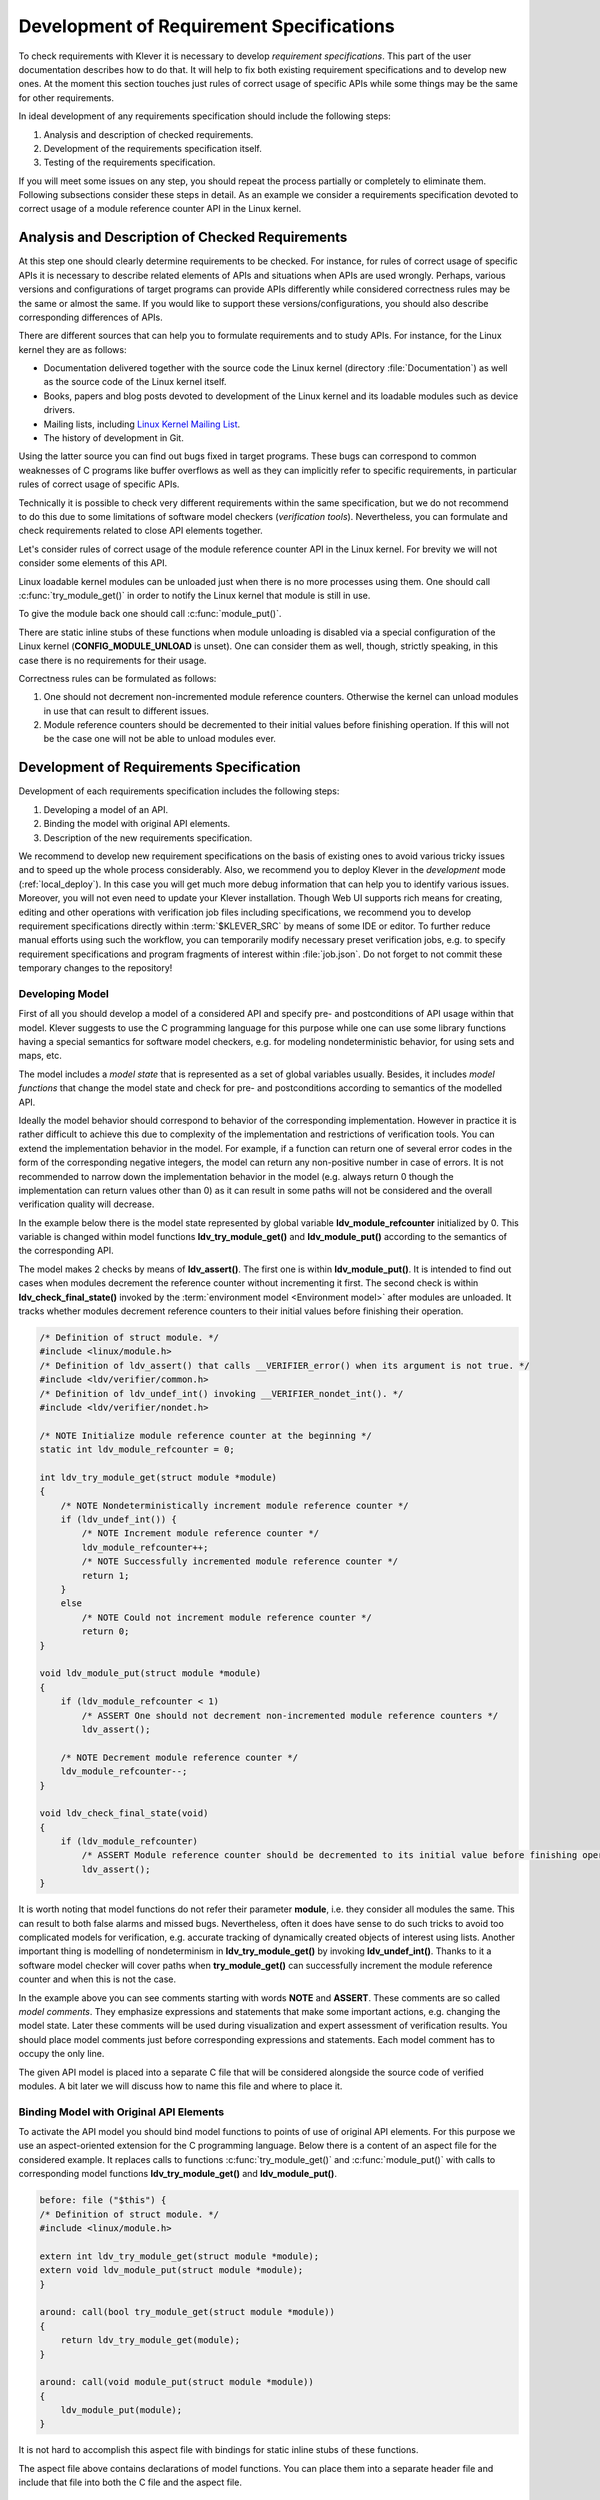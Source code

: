 .. Copyright (c) 2021 ISP RAS (http://www.ispras.ru)
   Ivannikov Institute for System Programming of the Russian Academy of Sciences
   Licensed under the Apache License, Version 2.0 (the "License");
   you may not use this file except in compliance with the License.
   You may obtain a copy of the License at
       http://www.apache.org/licenses/LICENSE-2.0
   Unless required by applicable law or agreed to in writing, software
   distributed under the License is distributed on an "AS IS" BASIS,
   WITHOUT WARRANTIES OR CONDITIONS OF ANY KIND, either express or implied.
   See the License for the specific language governing permissions and
   limitations under the License.

.. _dev_req_specs:

Development of Requirement Specifications
=========================================

To check requirements with Klever it is necessary to develop *requirement specifications*.
This part of the user documentation describes how to do that.
It will help to fix both existing requirement specifications and to develop new ones.
At the moment this section touches just rules of correct usage of specific APIs while some things may be the same for
other requirements.

In ideal development of any requirements specification should include the following steps:

#. Analysis and description of checked requirements.
#. Development of the requirements specification itself.
#. Testing of the requirements specification.

If you will meet some issues on any step, you should repeat the process partially or completely to eliminate them.
Following subsections consider these steps in detail.
As an example we consider a requirements specification devoted to correct usage of a module reference counter API in the
Linux kernel.

Analysis and Description of Checked Requirements
------------------------------------------------

At this step one should clearly determine requirements to be checked.
For instance, for rules of correct usage of specific APIs it is necessary to describe related elements of APIs and
situations when APIs are used wrongly.
Perhaps, various versions and configurations of target programs can provide APIs differently while considered
correctness rules may be the same or almost the same.
If you would like to support these versions/configurations, you should also describe corresponding differences of APIs.

There are different sources that can help you to formulate requirements and to study APIs.
For instance, for the Linux kernel they are as follows:

* Documentation delivered together with the source code the Linux kernel (directory :file:`Documentation`) as well as
  the source code of the Linux kernel itself.
* Books, papers and blog posts devoted to development of the Linux kernel and its loadable modules such as device
  drivers.
* Mailing lists, including `Linux Kernel Mailing List <https://lkml.org/>`__.
* The history of development in Git.

Using the latter source you can find out bugs fixed in target programs.
These bugs can correspond to common weaknesses of C programs like buffer overflows as well as they can implicitly refer
to specific requirements, in particular rules of correct usage of specific APIs.

Technically it is possible to check very different requirements within the same specification, but we do not recommend
to do this due to some limitations of software model checkers (*verification tools*).
Nevertheless, you can formulate and check requirements related to close API elements together.

Let's consider rules of correct usage of the module reference counter API in the Linux kernel.
For brevity we will not consider some elements of this API.

Linux loadable kernel modules can be unloaded just when there is no more processes using them.
One should call :c:func:`try_module_get()` in order to notify the Linux kernel that module is still in use.

.. c:function:: bool try_module_get(struct module *module)

    Try to increment the module reference count.

    :param module: The pointer to the target module. Often this the given module.
    :return: *True* in case when the module reference counter was increased successfully and *False* otherwise.

To give the module back one should call :c:func:`module_put()`.

.. c:function:: void module_put(struct module *module)

    Decrement the module reference count.

    :param module: The pointer to the target module.

There are static inline stubs of these functions when module unloading is disabled via a special configuration of the
Linux kernel (**CONFIG_MODULE_UNLOAD** is unset).
One can consider them as well, though, strictly speaking, in this case there is no requirements for their usage.

Correctness rules can be formulated as follows:

#. One should not decrement non-incremented module reference counters. Otherwise the kernel can unload modules in use
   that can result to different issues.
#. Module reference counters should be decremented to their initial values before finishing operation. If this will not
   be the case one will not be able to unload modules ever.

Development of Requirements Specification
-----------------------------------------

Development of each requirements specification includes the following steps:

#. Developing a model of an API.
#. Binding the model with original API elements.
#. Description of the new requirements specification.

.. TODO: the paragraph below is common for development of all specifications and configurations in Klever.

We recommend to develop new requirement specifications on the basis of existing ones to avoid various tricky issues and
to speed up the whole process considerably.
Also, we recommend you to deploy Klever in the *development* mode (:ref:`local_deploy`).
In this case you will get much more debug information that can help you to identify various issues.
Moreover, you will not even need to update your Klever installation.
Though Web UI supports rich means for creating, editing and other operations with verification job files including
specifications, we recommend you to develop requirement specifications directly within :term:`$KLEVER_SRC` by means of
some IDE or editor.
To further reduce manual efforts using such the workflow, you can temporarily modify necessary preset verification jobs,
e.g. to specify requirement specifications and program fragments of interest within :file:`job.json`.
Do not forget to not commit these temporary changes to the repository!

Developing Model
^^^^^^^^^^^^^^^^

First of all you should develop a model of a considered API and specify pre- and postconditions of API usage within that
model.
Klever suggests to use the C programming language for this purpose while one can use some library functions having a
special semantics for software model checkers, e.g. for modeling nondeterministic behavior, for using sets and maps,
etc.

The model includes a *model state* that is represented as a set of global variables usually.
Besides, it includes *model functions* that change the model state and check for pre- and postconditions according to
semantics of the modelled API.

Ideally the model behavior should correspond to behavior of the corresponding implementation.
However in practice it is rather difficult to achieve this due to complexity of the implementation and restrictions of
verification tools.
You can extend the implementation behavior in the model.
For example, if a function can return one of several error codes in the form of the corresponding negative integers,
the model can return any non-positive number in case of errors.
It is not recommended to narrow down the implementation behavior in the model (e.g. always return 0 though the
implementation can return values other than 0) as it can result in some paths will not be considered and the overall
verification quality will decrease.

In the example below there is the model state represented by global variable **ldv_module_refcounter** initialized by 0.
This variable is changed within model functions **ldv_try_module_get()** and **ldv_module_put()** according to the
semantics of the corresponding API.

The model makes 2 checks by means of **ldv_assert()**.
The first one is within **ldv_module_put()**.
It is intended to find out cases when modules decrement the reference counter without incrementing it first.
The second check is within **ldv_check_final_state()** invoked by the :term:`environment model <Environment model>`
after modules are unloaded.
It tracks whether modules decrement reference counters to their initial values before finishing their operation.

.. code-block:: c

    /* Definition of struct module. */
    #include <linux/module.h>
    /* Definition of ldv_assert() that calls __VERIFIER_error() when its argument is not true. */
    #include <ldv/verifier/common.h>
    /* Definition of ldv_undef_int() invoking __VERIFIER_nondet_int(). */
    #include <ldv/verifier/nondet.h>

    /* NOTE Initialize module reference counter at the beginning */
    static int ldv_module_refcounter = 0;

    int ldv_try_module_get(struct module *module)
    {
        /* NOTE Nondeterministically increment module reference counter */
        if (ldv_undef_int()) {
            /* NOTE Increment module reference counter */
            ldv_module_refcounter++;
            /* NOTE Successfully incremented module reference counter */
            return 1;
        }
        else
            /* NOTE Could not increment module reference counter */
            return 0;
    }

    void ldv_module_put(struct module *module)
    {
        if (ldv_module_refcounter < 1)
            /* ASSERT One should not decrement non-incremented module reference counters */
            ldv_assert();

        /* NOTE Decrement module reference counter */
        ldv_module_refcounter--;
    }

    void ldv_check_final_state(void)
    {
        if (ldv_module_refcounter)
            /* ASSERT Module reference counter should be decremented to its initial value before finishing operation */
            ldv_assert();
    }

It is worth noting that model functions do not refer their parameter **module**, i.e. they consider all modules the
same.
This can result to both false alarms and missed bugs.
Nevertheless, often it does have sense to do such tricks to avoid too complicated models for verification, e.g. accurate
tracking of dynamically created objects of interest using lists.
Another important thing is modelling of nondeterminism in **ldv_try_module_get()** by invoking **ldv_undef_int()**.
Thanks to it a software model checker will cover paths when **try_module_get()** can successfully increment the module
reference counter and when this is not the case.

In the example above you can see comments starting with words **NOTE** and **ASSERT**.
These comments are so called *model comments*.
They emphasize expressions and statements that make some important actions, e.g. changing the model state.
Later these comments will be used during visualization and expert assessment of verification results.
You should place model comments just before corresponding expressions and statements.
Each model comment has to occupy the only line.

The given API model is placed into a separate C file that will be considered alongside the source code of verified
modules.
A bit later we will discuss how to name this file and where to place it.

Binding Model with Original API Elements
^^^^^^^^^^^^^^^^^^^^^^^^^^^^^^^^^^^^^^^^

To activate the API model you should bind model functions to points of use of original API elements.
For this purpose we use an aspect-oriented extension for the C programming language.
Below there is a content of an aspect file for the considered example.
It replaces calls to functions :c:func:`try_module_get()` and :c:func:`module_put()` with calls to corresponding model
functions **ldv_try_module_get()** and **ldv_module_put()**.

.. code-block:: c

    before: file ("$this") {
    /* Definition of struct module. */
    #include <linux/module.h>

    extern int ldv_try_module_get(struct module *module);
    extern void ldv_module_put(struct module *module);
    }

    around: call(bool try_module_get(struct module *module))
    {
        return ldv_try_module_get(module);
    }

    around: call(void module_put(struct module *module))
    {
        ldv_module_put(module);
    }

It is not hard to accomplish this aspect file with bindings for static inline stubs of these functions.

The aspect file above contains declarations of model functions.
You can place them into a separate header file and include that file into both the C file and the aspect file.

Description of New Requirements Specification
^^^^^^^^^^^^^^^^^^^^^^^^^^^^^^^^^^^^^^^^^^^^^

Bases of requirement specifications are located in JSON files corresponding to projects, e.g. :file:`Linux.json`, within
directory :term:`$KLEVER_SRC`:file:`/presets/jobs/specifications`.
Also, there is corresponding directory :file:`specifications` in all verification jobs.
Each requirements specification can contain one or more C source files with API models.
We suggest to place these files according to the hierarchy of files and directories with implementation of the
corresponding API elements.
For example, you can place the C source file from the example above into
:term:`$KLEVER_SRC`:file:`/presets/jobs/specifications/linux/kernel/module.c` as the module reference counter API is
implemented in file :file:`kernel/module.c` of the Linux kernel.

Additional files such as aspect files should be placed in the same way as C source files but using appropriate
extensions, e.g. :term:`$KLEVER_SRC`:file:`/presets/jobs/specifications/linux/kernel/module.aspect`.
You should not specify aspect files within the base since they are found automatically.

As a rule identifiers of requirement specifications are chosen according to relative paths of C source files with main
API models.
For example, for the considered example it is **kernel:module**.
Requirement specification bases represent these identifiers in the tree form.

Testing of Requirements Specification
-------------------------------------

We recommended to carry out different types of testing to check syntactic and semantic correctness of requirement
specifications during their development and maintenance:

#. Developing a set of rather simple test programs, e.g. external Linux loadable kernel modules, using the modelled API
   incorrectly and correctly.
   The verification tool should report Unsafes and Safes respectively unless you will develop such the test programs
   that do not fit your models.
#. Validating whether known violations of checked requirements can be found.
   Ideally the verification tool should detect violations before their fixes and it should not report them after that.
   In practice, the verification tool can find other bugs or report false alarms, e.g. due to inaccurate environment
   models.
#. Checking target programs against requirement specifications.
   For example, you can check all loadable kernel modules of one or several versions or configurations of the Linux
   kernel or consider some relevant subset of them, e.g. USB device drivers when developing appropriate requirement
   specifications.
   In ideal, a few false alarms should be caused by incorrectness or incompleteness of requirement specifications.

For item 1 you should consider existing test cases and their descriptions in the following places:

* :term:`$KLEVER_SRC`:file:`/klever/cli/descs/linux/testing/requirement specifications/tests/linux/kernel/module`
* :term:`$KLEVER_SRC`:file:`/klever/cli/descs/linux/testing/requirement specifications/desc.json`
* :term:`$KLEVER_SRC`:file:`/presets/jobs/linux/testing/requirement specifications`

For item 2 you should consider existing test cases and their descriptions in the following places:

* :term:`$KLEVER_SRC`:file:`klever/cli/descs/linux/validation/2014 stable branch bugs/desc.json`
* :term:`$KLEVER_SRC`:file:`presets/jobs/linux/validation/2014 stable branch bugs`

In addition, you should refer :ref:`test_build_bases_generation` to obtain build bases necessary for testing and
validation.

Requirement specifications can be incorrect and/or incomplete.
In this case test and validation results will not correspond to expected ones.
It is necessary to fix and improve the requirements specification while you will have appropriate resources.
Also, you should take into account that non-ideal results can be caused by other factors, for example:

* Incorrectness and/or incompleteness of :term:`environment models <Environment model>`.
* Inaccurate algorithms of the verification tool.
* Generic restrictions of approaches to development of requirement specifications, e.g. when using counters rather than
  accurate representations of objects.

Using Argument Signatures to Distinguish Objects
------------------------------------------------

As it was specified above, it may be too hard for the verification tool to accurately distinguish different objects like
modules and mutexes since this can involve complicated data structures.
From the other side treating all objects the same, e.g. by using integer counters when modeling operations on them, can
result in a large number of false alarms as well as missed bugs.
For instance, if a Linux loadable kernel module acquires two different mutexes sequentially, the verification tool will
detect that the same mutex can be acquired twice that will be reported as an error.

To distinguish objects we suggest using so-called *argument signatures* — identifiers of objects which are calculated
syntactically on the basis of the expressions passed as corresponding actual parameters.
Generally speaking different objects can have identical argument signatures.
Thus, it is impossible to distinguish them in this way.
Ditto the same object can have different argument signatures, e.g. when using aliases.
Nevertheless, our observation shows that in most cases the offered approach allows to distinguish objects rather
precisely.

Requirement specifications with argument signatures differ from requirement specifications which were considered
earlier.
You need to specify different model variables, model functions and preconditions for each calculated argument signature.
For the example considered above it is necessary to replace:

.. code-block:: c

    /* NOTE Initialize module reference counter at the beginning */
    static int ldv_module_refcounter = 1;

    int ldv_try_module_get(struct module *module)
    {
        /* NOTE Nondeterministically increment module reference counter */
        if (ldv_undef_int() == 1) {
            /* NOTE Increment module reference counter */
            ldv_module_refcounter++;
            /* NOTE Successfully incremented module reference counter */
            return 1;
        }
        else
            /* NOTE Could not increment module reference counter */
            return 0;
    }

with:

.. code-block:: c

    // for arg_sign in arg_signs
    /* NOTE Initialize module reference counter{{ arg_sign.text }} at the beginning */
    static int ldv_module_refcounter{{ arg_sign.id }} = 1;

    int ldv_try_module_get{{ arg_sign.id }}(struct module *module)
    {
        /* NOTE Nondeterministically increment module reference counter{{ arg_sign.text }} */
        if (ldv_undef_int() == 1) {
            /* NOTE Increment module reference counter{{ arg_sign.text }} */
            ldv_module_refcounter{{ arg_sign.id }}++;
            /* NOTE Successfully incremented module reference counter{{ arg_sign.text }} */
            return 1;
        }
        else
            /* NOTE Could not increment module reference counter{{ arg_sign.text }} */
            return 0;
    }
    // endfor

In bindings of model functions with original API elements it is necessary to specify for what function arguments it i
necessary to calculate argument signatures.
For instance, it is necessary to replace:

.. code-block:: c

    around: call(bool try_module_get(struct module *module))
    {
        return ldv_try_module_get(module);
    }

with:

.. code-block:: c

    around: call(bool try_module_get(struct module *module))
    {
        return ldv_try_module_get_$arg_sign1(module);
    }

Models and bindings that use argument signatures should be described differently within requirement specification bases.
It is recommended to study how to do this on the base of existing examples, say, **kernel:locking:mutex**.

You can find more details about the considered approach in [N13]_.

.. [N13] Novikov E.M. Building Programming Interface Specifications in the Open System of Componentwise Verification of
         the Linux Kernel. Proceedings of the Institute for System Programming of the RAS (Proceedings of ISP RAS),
         volume 24, pp. 293-316. 2013. https://doi.org/10.15514/ISPRAS-2013-24-13. (In Russian)
